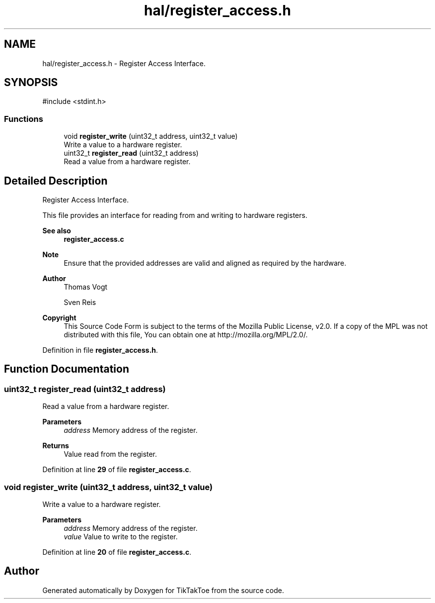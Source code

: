 .TH "hal/register_access.h" 3 "TikTakToe" \" -*- nroff -*-
.ad l
.nh
.SH NAME
hal/register_access.h \- Register Access Interface\&.  

.SH SYNOPSIS
.br
.PP
\fR#include <stdint\&.h>\fP
.br

.SS "Functions"

.in +1c
.ti -1c
.RI "void \fBregister_write\fP (uint32_t address, uint32_t value)"
.br
.RI "Write a value to a hardware register\&. "
.ti -1c
.RI "uint32_t \fBregister_read\fP (uint32_t address)"
.br
.RI "Read a value from a hardware register\&. "
.in -1c
.SH "Detailed Description"
.PP 
Register Access Interface\&. 

This file provides an interface for reading from and writing to hardware registers\&.

.PP
\fBSee also\fP
.RS 4
\fBregister_access\&.c\fP
.RE
.PP
\fBNote\fP
.RS 4
Ensure that the provided addresses are valid and aligned as required by the hardware\&.
.RE
.PP
\fBAuthor\fP
.RS 4
Thomas Vogt 

.PP
Sven Reis
.RE
.PP
\fBCopyright\fP
.RS 4
This Source Code Form is subject to the terms of the Mozilla Public License, v2\&.0\&. If a copy of the MPL was not distributed with this file, You can obtain one at http://mozilla.org/MPL/2.0/\&. 
.RE
.PP

.PP
Definition in file \fBregister_access\&.h\fP\&.
.SH "Function Documentation"
.PP 
.SS "uint32_t register_read (uint32_t address)"

.PP
Read a value from a hardware register\&. 
.PP
\fBParameters\fP
.RS 4
\fIaddress\fP Memory address of the register\&.
.RE
.PP
\fBReturns\fP
.RS 4
Value read from the register\&. 
.RE
.PP

.PP
Definition at line \fB29\fP of file \fBregister_access\&.c\fP\&.
.SS "void register_write (uint32_t address, uint32_t value)"

.PP
Write a value to a hardware register\&. 
.PP
\fBParameters\fP
.RS 4
\fIaddress\fP Memory address of the register\&. 
.br
\fIvalue\fP Value to write to the register\&. 
.RE
.PP

.PP
Definition at line \fB20\fP of file \fBregister_access\&.c\fP\&.
.SH "Author"
.PP 
Generated automatically by Doxygen for TikTakToe from the source code\&.
